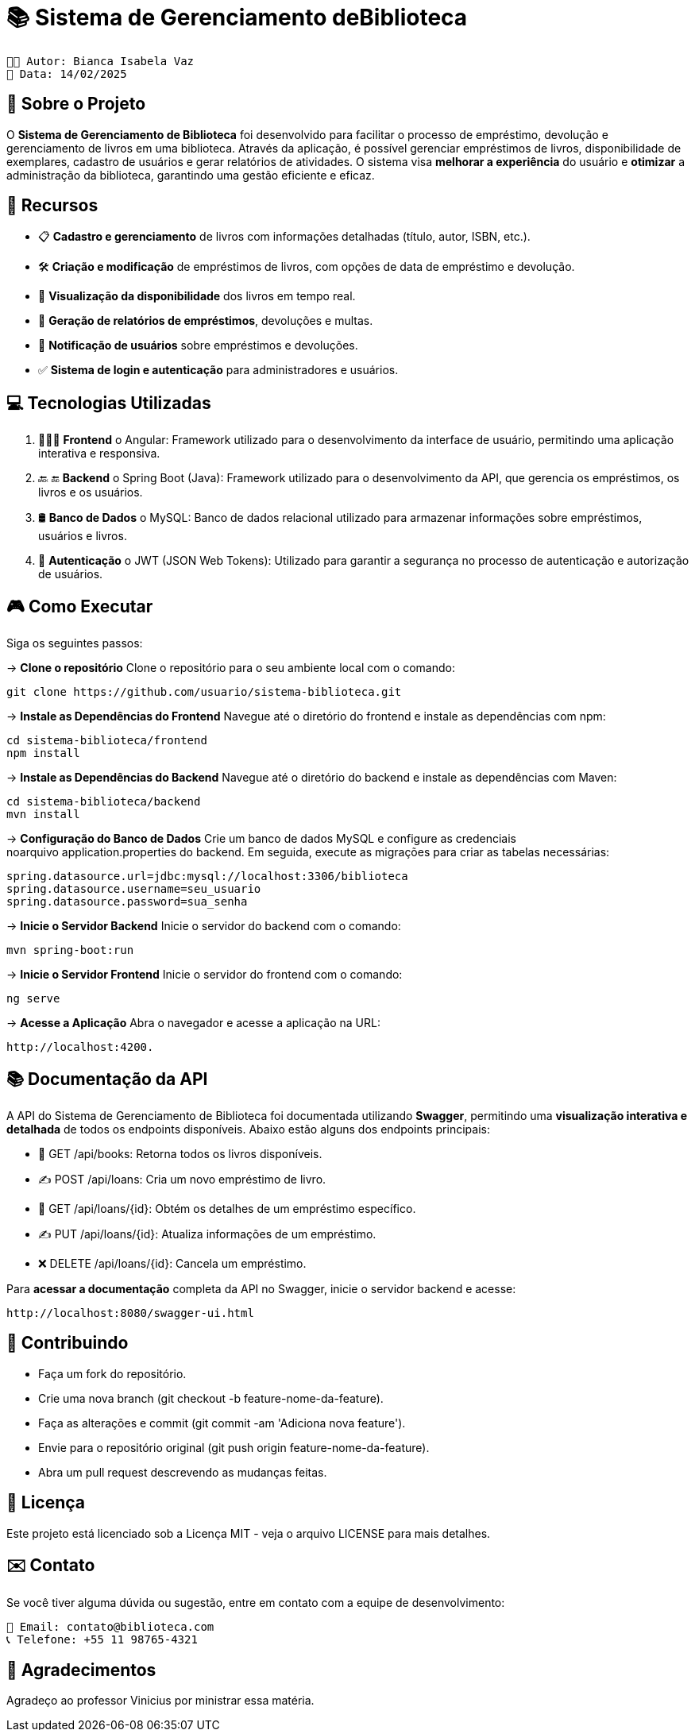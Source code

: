 = 📚 Sistema de Gerenciamento deBiblioteca

 👩🏻 Autor: Bianca Isabela Vaz
 📅 Data: 14/02/2025

:icons: font
:toc: left
:toclevels: 2

== 🎯 Sobre o Projeto
O **Sistema de Gerenciamento de Biblioteca** foi desenvolvido para facilitar o
processo de empréstimo, devolução e gerenciamento de livros em uma
biblioteca. Através da aplicação, é possível gerenciar empréstimos de livros,
disponibilidade de exemplares, cadastro de usuários e gerar relatórios de
atividades. O sistema visa **melhorar a experiência** do usuário e **otimizar** a
administração da biblioteca, garantindo uma gestão eficiente e eficaz.

== 🚀 Recursos
* 📋 **Cadastro e gerenciamento** de livros com informações detalhadas
(título, autor, ISBN, etc.).
* 🛠 **Criação e modificação** de empréstimos de livros, com opções de data
de empréstimo e devolução.
* 👀 **Visualização da disponibilidade** dos livros em tempo real.
* 📝 **Geração de relatórios de empréstimos**, devoluções e multas.
* 🚨 **Notificação de usuários** sobre empréstimos e devoluções.
* ✅ **Sistema de login e autenticação** para administradores e usuários.

== 💻 Tecnologias Utilizadas

1. 👨🏻‍💻 **Frontend**
o Angular: Framework utilizado para o desenvolvimento da
interface de usuário, permitindo uma aplicação interativa e
responsiva.

2. 🔙 🔚 **Backend**
o Spring Boot (Java): Framework utilizado para o desenvolvimento
da API, que gerencia os empréstimos, os livros e os usuários.

3. 🛢 **Banco de Dados**
o MySQL: Banco de dados relacional utilizado para armazenar
informações sobre empréstimos, usuários e livros.

4. 🔐 **Autenticação**
o JWT (JSON Web Tokens): Utilizado para garantir a segurança
no processo de autenticação e autorização de usuários.

== 🎮 Como Executar
Siga os seguintes passos:

-> **Clone o repositório**
Clone o repositório para o seu ambiente local com o comando:

[source, sh]

----
git clone https://github.com/usuario/sistema-biblioteca.git
----

-> **Instale as Dependências do Frontend**
Navegue até o diretório do frontend e instale as dependências com npm:

[source, sh]

----
cd sistema-biblioteca/frontend
npm install
----

-> **Instale as Dependências do Backend**
Navegue até o diretório do backend e instale as dependências com Maven:

[source, sh]

----
cd sistema-biblioteca/backend
mvn install
----

-> **Configuração do Banco de Dados**
Crie um banco de dados MySQL e configure as credenciais noarquivo application.properties do backend. Em seguida, execute as
migrações para criar as tabelas necessárias:

[source, sh]

----
spring.datasource.url=jdbc:mysql://localhost:3306/biblioteca
spring.datasource.username=seu_usuario
spring.datasource.password=sua_senha
----

-> **Inicie o Servidor Backend**
Inicie o servidor do backend com o comando:

[source, sh]

----
mvn spring-boot:run
----

-> **Inicie o Servidor Frontend**
Inicie o servidor do frontend com o comando:

[source, sh]

----
ng serve
----

-> **Acesse a Aplicação**
Abra o navegador e acesse a aplicação na URL:

[source, sh]

----
http://localhost:4200.
----

== 📚 Documentação da API
A API do Sistema de Gerenciamento de Biblioteca foi documentada
utilizando **Swagger**, permitindo uma **visualização interativa e detalhada** de
todos os endpoints disponíveis. Abaixo estão alguns dos endpoints principais:

* 🔎 GET /api/books: Retorna todos os livros disponíveis.
* ✍️ POST /api/loans: Cria um novo empréstimo de livro.
* 🔎 GET /api/loans/{id}: Obtém os detalhes de um empréstimo específico.
* ✍ PUT /api/loans/{id}: Atualiza informações de um empréstimo.
* ❌ DELETE /api/loans/{id}: Cancela um empréstimo.


Para **acessar a documentação** completa da API no Swagger, inicie o servidor
backend e acesse:

[source, sh]

----
http://localhost:8080/swagger-ui.html
----


== 🤝 Contribuindo

* Faça um fork do repositório.
* Crie uma nova branch (git checkout -b feature-nome-da-feature).
* Faça as alterações e commit (git commit -am &#39;Adiciona nova feature&#39;).
* Envie para o repositório original (git push origin feature-nome-da-feature).
* Abra um pull request descrevendo as mudanças feitas.


== 📄 Licença
Este projeto está licenciado sob a Licença MIT - veja o arquivo LICENSE para
mais detalhes.
                                 
== ✉️ Contato
Se você tiver alguma dúvida ou sugestão, entre em contato com a equipe de
desenvolvimento:

[source, sh]

----                                
📩 Email: contato@biblioteca.com
📞 Telefone: +55 11 98765-4321
----  
                                 
== 🙏 Agradecimentos
Agradeço ao professor Vinicius por ministrar essa matéria.




                                 
                                 

                                 

